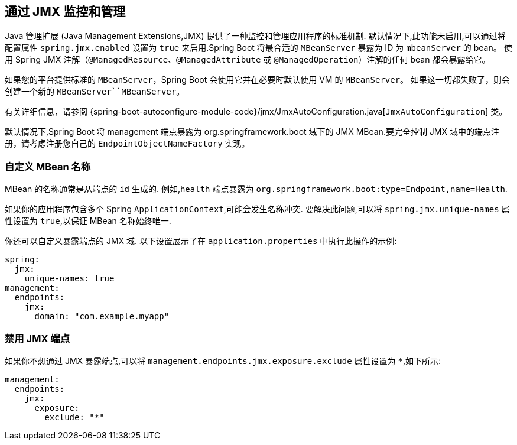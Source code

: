 [[actuator.jmx]]
== 通过 JMX 监控和管理
Java 管理扩展 (Java Management Extensions,JMX) 提供了一种监控和管理应用程序的标准机制. 默认情况下,此功能未启用,可以通过将配置属性 `spring.jmx.enabled` 设置为 `true` 来启用.Spring Boot 将最合适的 `MBeanServer` 暴露为 ID 为 `mbeanServer` 的 bean。 使用 Spring JMX 注解（`@ManagedResource`、`@ManagedAttribute` 或 `@ManagedOperation`）注解的任何 bean 都会暴露给它。

如果您的平台提供标准的 `MBeanServer`，Spring Boot 会使用它并在必要时默认使用 VM 的 `MBeanServer`。 如果这一切都失败了，则会创建一个新的 `MBeanServer``MBeanServer`。

有关详细信息，请参阅 {spring-boot-autoconfigure-module-code}/jmx/JmxAutoConfiguration.java[`JmxAutoConfiguration`] 类。

默认情况下,Spring Boot 将 management 端点暴露为 org.springframework.boot 域下的 JMX MBean.要完全控制 JMX 域中的端点注册，请考虑注册您自己的 `EndpointObjectNameFactory` 实现。

[[actuator.jmx.custom-mbean-names]]
=== 自定义 MBean 名称
MBean 的名称通常是从端点的 `id` 生成的. 例如,`health` 端点暴露为 `org.springframework.boot:type=Endpoint,name=Health`.

如果你的应用程序包含多个 Spring `ApplicationContext`,可能会发生名称冲突. 要解决此问题,可以将 `spring.jmx.unique-names` 属性设置为 `true`,以保证 MBean 名称始终唯一.

你还可以自定义暴露端点的 JMX 域. 以下设置展示了在 `application.properties` 中执行此操作的示例:

[source,yaml,indent=0,subs="verbatim",configprops,configblocks]
----
	spring:
	  jmx:
	    unique-names: true
	management:
	  endpoints:
	    jmx:
	      domain: "com.example.myapp"
----

[[actuator.jmx.disable-jmx-endpoints]]
=== 禁用 JMX 端点
如果你不想通过 JMX 暴露端点,可以将 `management.endpoints.jmx.exposure.exclude` 属性设置为 `*`,如下所示:

[source,yaml,indent=0,subs="verbatim",configprops,configblocks]
----
	management:
	  endpoints:
	    jmx:
	      exposure:
	        exclude: "*"
----
